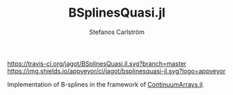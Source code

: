 #+TITLE: BSplinesQuasi.jl
#+AUTHOR: Stefanos Carlström
#+EMAIL: stefanos.carlstrom@gmail.com

[[https://travis-ci.org/jagot/BSplinesQuasi.jl][https://travis-ci.org/jagot/BSplinesQuasi.jl.svg?branch=master]]
[[https://ci.appveyor.com/project/jagot/bsplinesquasi-jl][https://img.shields.io/appveyor/ci/jagot/bsplinesquasi-jl.svg?logo=appveyor]]
[[https://codecov.io/gh/jagot/BSplinesQuasi.jl][https://codecov.io/gh/jagot/BSplinesQuasi.jl/branch/master/graph/badge.svg]]

#+PROPERTY: header-args:julia :session *julia-README*

Implementation of B-splines in the framework of [[https://github.com/JuliaApproximation/ContinuumArrays.jl][ContinuumArrays.jl]].
